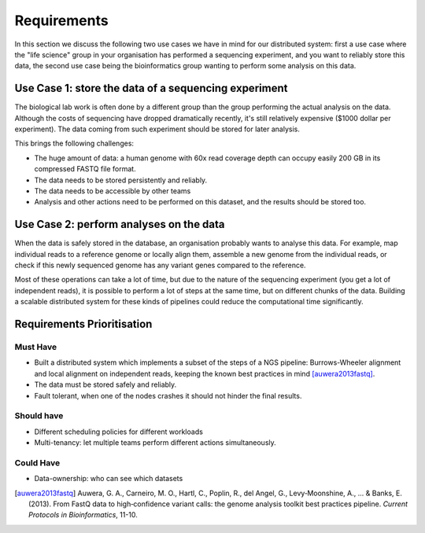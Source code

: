 Requirements
============

In this section we discuss the following two use cases we have in mind for our 
distributed system: first a use case where the "life science" group in your 
organisation has performed a sequencing experiment, and you want to reliably 
store this data, the second use case being the bioinformatics group wanting to 
perform some analysis on this data.

Use Case 1: store the data of a sequencing experiment
-----------------------------------------------------

The biological lab work is often done by a different group than the group  
performing the actual analysis on the data. Although the costs of sequencing 
have dropped dramatically recently, it's still relatively expensive ($1000 
dollar per experiment). The data coming from such experiment should be stored 
for later analysis.

This brings the following challenges:

* The huge amount of data: a human genome with 60x read coverage depth can 
  occupy easily 200 GB in its compressed FASTQ file format.
* The data needs to be stored persistently and reliably.
* The data needs to be accessible by other teams
* Analysis and other actions need to be performed on this dataset, and the 
  results should be stored too.

Use Case 2: perform analyses on the data
----------------------------------------

When the data is safely stored in the database, an organisation probably wants 
to analyse this data. For example, map individual reads to a reference genome 
or locally align them, assemble a new genome from the individual reads, or 
check if this newly sequenced genome has any variant genes compared to the 
reference.

Most of these operations can take a lot of time, but due to the nature of the 
sequencing experiment (you get a lot of independent reads), it is possible to 
perform a lot of steps at the same time, but on different chunks of the data. 
Building a scalable distributed system for these kinds of pipelines could 
reduce the computational time significantly.

Requirements Prioritisation
---------------------------

Must Have
^^^^^^^^^

* Built a distributed system which implements a subset of the steps of a NGS 
  pipeline: Burrows-Wheeler alignment and local alignment on independent reads, 
  keeping the known best practices in mind [auwera2013fastq]_.
* The data must be stored safely and reliably.
* Fault tolerant, when one of the nodes crashes it should not hinder the final 
  results.

Should have
^^^^^^^^^^^

* Different scheduling policies for different workloads
* Multi-tenancy: let multiple teams perform different actions simultaneously.

Could Have
^^^^^^^^^^

* Data-ownership: who can see which datasets

.. [auwera2013fastq] 
    Auwera, G. A., Carneiro, M. O., Hartl, C., Poplin, R., del 
    Angel, G., Levy‐Moonshine, A., ... & Banks, E. (2013). From FastQ data to 
    high‐confidence variant calls: the genome analysis toolkit best practices 
    pipeline. *Current Protocols in Bioinformatics*, 11-10.
